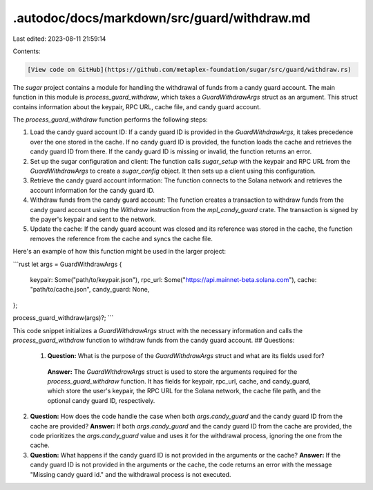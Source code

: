 .autodoc/docs/markdown/src/guard/withdraw.md
============================================

Last edited: 2023-08-11 21:59:14

Contents:

.. code-block:: md

    [View code on GitHub](https://github.com/metaplex-foundation/sugar/src/guard/withdraw.rs)

The `sugar` project contains a module for handling the withdrawal of funds from a candy guard account. The main function in this module is `process_guard_withdraw`, which takes a `GuardWithdrawArgs` struct as an argument. This struct contains information about the keypair, RPC URL, cache file, and candy guard account.

The `process_guard_withdraw` function performs the following steps:

1. Load the candy guard account ID: If a candy guard ID is provided in the `GuardWithdrawArgs`, it takes precedence over the one stored in the cache. If no candy guard ID is provided, the function loads the cache and retrieves the candy guard ID from there. If the candy guard ID is missing or invalid, the function returns an error.

2. Set up the sugar configuration and client: The function calls `sugar_setup` with the keypair and RPC URL from the `GuardWithdrawArgs` to create a `sugar_config` object. It then sets up a client using this configuration.

3. Retrieve the candy guard account information: The function connects to the Solana network and retrieves the account information for the candy guard ID.

4. Withdraw funds from the candy guard account: The function creates a transaction to withdraw funds from the candy guard account using the `Withdraw` instruction from the `mpl_candy_guard` crate. The transaction is signed by the payer's keypair and sent to the network.

5. Update the cache: If the candy guard account was closed and its reference was stored in the cache, the function removes the reference from the cache and syncs the cache file.

Here's an example of how this function might be used in the larger project:

```rust
let args = GuardWithdrawArgs {
    keypair: Some("path/to/keypair.json"),
    rpc_url: Some("https://api.mainnet-beta.solana.com"),
    cache: "path/to/cache.json",
    candy_guard: None,
};

process_guard_withdraw(args)?;
```

This code snippet initializes a `GuardWithdrawArgs` struct with the necessary information and calls the `process_guard_withdraw` function to withdraw funds from the candy guard account.
## Questions: 
 1. **Question:** What is the purpose of the `GuardWithdrawArgs` struct and what are its fields used for?
   **Answer:** The `GuardWithdrawArgs` struct is used to store the arguments required for the `process_guard_withdraw` function. It has fields for keypair, rpc_url, cache, and candy_guard, which store the user's keypair, the RPC URL for the Solana network, the cache file path, and the optional candy guard ID, respectively.

2. **Question:** How does the code handle the case when both `args.candy_guard` and the candy guard ID from the cache are provided?
   **Answer:** If both `args.candy_guard` and the candy guard ID from the cache are provided, the code prioritizes the `args.candy_guard` value and uses it for the withdrawal process, ignoring the one from the cache.

3. **Question:** What happens if the candy guard ID is not provided in the arguments or the cache?
   **Answer:** If the candy guard ID is not provided in the arguments or the cache, the code returns an error with the message "Missing candy guard id." and the withdrawal process is not executed.

